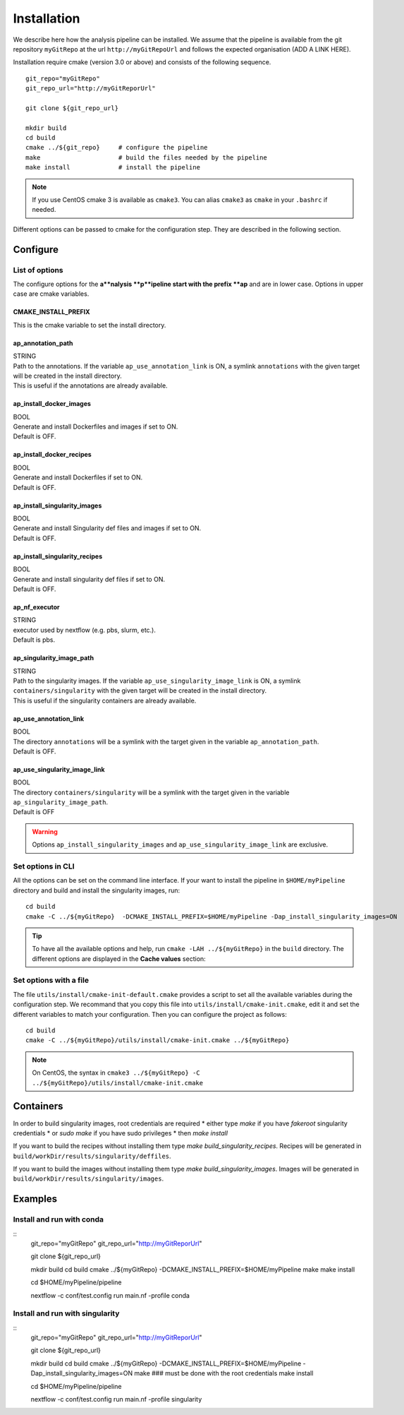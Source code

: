 .. _install-page:

*********************
Installation
*********************


We describe here how the analysis pipeline can be installed. We assume that the pipeline is available from the git repository ``myGitRepo``  at the url ``http://myGitRepoUrl`` and follows the expected organisation (ADD A LINK HERE).

Installation require cmake (version 3.0 or above) and consists of the following sequence.

::

   git_repo="myGitRepo"
   git_repo_url="http://myGitReporUrl"

   git clone ${git_repo_url}

   mkdir build
   cd build
   cmake ../${git_repo}     # configure the pipeline
   make                     # build the files needed by the pipeline
   make install             # install the pipeline

.. note::

   If you use CentOS cmake 3 is available as ``cmake3``. You can alias ``cmake3`` as ``cmake`` in your ``.bashrc`` if needed.

Different options can be passed to cmake for the configuration step. They are described in the following section.

.. _install-options:

Configure
=========

List of options
---------------

The configure options for the **a**nalysis **p**ipeline start with the prefix **ap** and are in lower case. Options in upper case are cmake variables.

CMAKE_INSTALL_PREFIX
++++++++++++++++++++

This is the cmake variable to set the install directory.

ap_annotation_path
++++++++++++++++++

| STRING
| Path to the annotations. If the variable ``ap_use_annotation_link`` is ON, a symlink ``annotations`` with the given target will be created in the install directory.
| This is useful if the annotations are already available.


ap_install_docker_images
++++++++++++++++++++++++

| BOOL
| Generate and install Dockerfiles and images if set to ON.
| Default is OFF.

ap_install_docker_recipes
+++++++++++++++++++++++++

| BOOL
| Generate and install Dockerfiles if set to ON.
| Default is OFF.

ap_install_singularity_images
+++++++++++++++++++++++++++++

| BOOL
| Generate and install Singularity def files and images if set to ON.
| Default is OFF.

ap_install_singularity_recipes
++++++++++++++++++++++++++++++

| BOOL
| Generate and install singularity def files if set to ON.
| Default is OFF.

ap_nf_executor
++++++++++++++

| STRING
| executor used by nextflow (e.g. pbs, slurm, etc.).
| Default is pbs.

ap_singularity_image_path
+++++++++++++++++++++++++

| STRING
| Path to the singularity images. If the variable ``ap_use_singularity_image_link`` is ON, a symlink ``containers/singularity`` with the given target will be created in the install directory.
| This is useful if the singularity containers are already available.

ap_use_annotation_link
++++++++++++++++++++++

| BOOL
| The directory ``annotations`` will be a symlink with the target given in the variable ``ap_annotation_path``.
| Default is OFF.

ap_use_singularity_image_link
+++++++++++++++++++++++++++++

| BOOL
| The directory ``containers/singularity`` will be a symlink with the target given in the variable ``ap_singularity_image_path``.
| Default is OFF

.. warning::

   Options ``ap_install_singularity_images`` and ``ap_use_singularity_image_link`` are exclusive.

Set options in CLI
------------------

All the options can be set on the command line interface. If your want to install the pipeline in ``$HOME/myPipeline`` directory and build and install the singularity images, run:

::

   cd build
   cmake -C ../${myGitRepo}  -DCMAKE_INSTALL_PREFIX=$HOME/myPipeline -Dap_install_singularity_images=ON
   

.. tip::

   To have all the available options and help, run ``cmake -LAH ../${myGitRepo}`` in the ``build`` directory. The different options are displayed in the **Cache values** section:

Set options with a file
-----------------------


The file ``utils/install/cmake-init-default.cmake`` provides a script to set all the available variables during the configuration step. We recommand that you copy this file into ``utils/install/cmake-init.cmake``, edit it and set the different variables to match your configuration. Then you can configure the project as follows:

::

   cd build
   cmake -C ../${myGitRepo}/utils/install/cmake-init.cmake ../${myGitRepo}


.. note::
   On CentOS, the syntax in ``cmake3 ../${myGitRepo} -C ../${myGitRepo}/utils/install/cmake-init.cmake``




Containers
==========

In order to build singularity images, root credentials are required
* either type `make` if you have `fakeroot` singularity credentials
* or `sudo make` if you have sudo privileges
* then `make install`

If you want to build the recipes without installing them type  `make build_singularity_recipes`. Recipes will be generated in ``build/workDir/results/singularity/deffiles``.

If you want to build the images without installing them type `make build_singularity_images`. Images will be generated in ``build/workDir/results/singularity/images``.


Examples
========


Install and run with conda
--------------------------

::
   git_repo="myGitRepo"
   git_repo_url="http://myGitReporUrl"

   git clone ${git_repo_url}

   mkdir build
   cd build
   cmake ../${myGitRepo}  -DCMAKE_INSTALL_PREFIX=$HOME/myPipeline
   make
   make install

   cd $HOME/myPipeline/pipeline

   nextflow -c conf/test.config run main.nf -profile conda
   

Install and run with singularity
--------------------------------

::
   git_repo="myGitRepo"
   git_repo_url="http://myGitReporUrl"

   git clone ${git_repo_url}

   mkdir build
   cd build
   cmake ../${myGitRepo}  -DCMAKE_INSTALL_PREFIX=$HOME/myPipeline -Dap_install_singularity_images=ON
   make ### must be done with the root credentials
   make install

   cd $HOME/myPipeline/pipeline

   nextflow -c conf/test.config run main.nf -profile singularity
   
